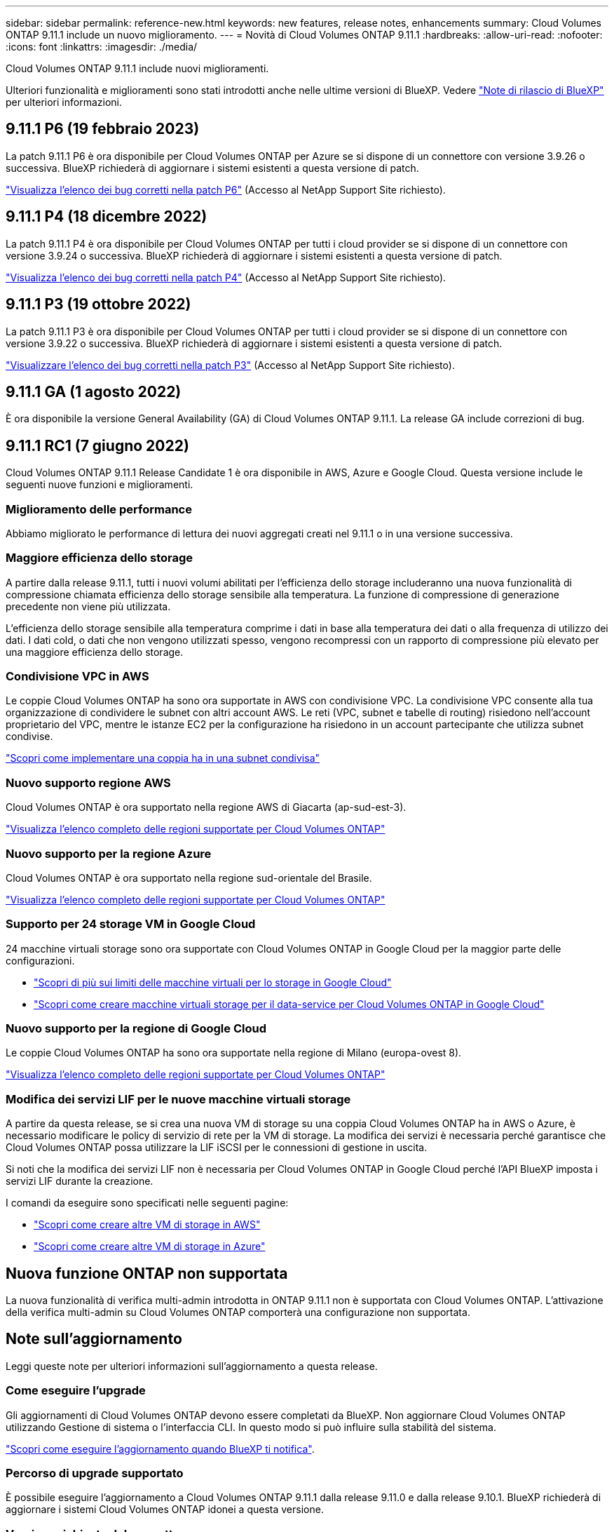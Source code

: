 ---
sidebar: sidebar 
permalink: reference-new.html 
keywords: new features, release notes, enhancements 
summary: Cloud Volumes ONTAP 9.11.1 include un nuovo miglioramento. 
---
= Novità di Cloud Volumes ONTAP 9.11.1
:hardbreaks:
:allow-uri-read: 
:nofooter: 
:icons: font
:linkattrs: 
:imagesdir: ./media/


[role="lead"]
Cloud Volumes ONTAP 9.11.1 include nuovi miglioramenti.

Ulteriori funzionalità e miglioramenti sono stati introdotti anche nelle ultime versioni di BlueXP. Vedere https://docs.netapp.com/us-en/cloud-manager-cloud-volumes-ontap/whats-new.html["Note di rilascio di BlueXP"^] per ulteriori informazioni.



== 9.11.1 P6 (19 febbraio 2023)

La patch 9.11.1 P6 è ora disponibile per Cloud Volumes ONTAP per Azure se si dispone di un connettore con versione 3.9.26 o successiva. BlueXP richiederà di aggiornare i sistemi esistenti a questa versione di patch.

https://mysupport.netapp.com/site/products/all/details/cloud-volumes-ontap/downloads-tab/download/62632/9.11.1P6["Visualizza l'elenco dei bug corretti nella patch P6"^] (Accesso al NetApp Support Site richiesto).



== 9.11.1 P4 (18 dicembre 2022)

La patch 9.11.1 P4 è ora disponibile per Cloud Volumes ONTAP per tutti i cloud provider se si dispone di un connettore con versione 3.9.24 o successiva. BlueXP richiederà di aggiornare i sistemi esistenti a questa versione di patch.

https://mysupport.netapp.com/site/products/all/details/cloud-volumes-ontap/downloads-tab/download/62632/9.11.1P4["Visualizza l'elenco dei bug corretti nella patch P4"^] (Accesso al NetApp Support Site richiesto).



== 9.11.1 P3 (19 ottobre 2022)

La patch 9.11.1 P3 è ora disponibile per Cloud Volumes ONTAP per tutti i cloud provider se si dispone di un connettore con versione 3.9.22 o successiva. BlueXP richiederà di aggiornare i sistemi esistenti a questa versione di patch.

https://mysupport.netapp.com/site/products/all/details/cloud-volumes-ontap/downloads-tab/download/62632/9.11.1P3["Visualizzare l'elenco dei bug corretti nella patch P3"^] (Accesso al NetApp Support Site richiesto).



== 9.11.1 GA (1 agosto 2022)

È ora disponibile la versione General Availability (GA) di Cloud Volumes ONTAP 9.11.1. La release GA include correzioni di bug.



== 9.11.1 RC1 (7 giugno 2022)

Cloud Volumes ONTAP 9.11.1 Release Candidate 1 è ora disponibile in AWS, Azure e Google Cloud. Questa versione include le seguenti nuove funzioni e miglioramenti.



=== Miglioramento delle performance

Abbiamo migliorato le performance di lettura dei nuovi aggregati creati nel 9.11.1 o in una versione successiva.



=== Maggiore efficienza dello storage

A partire dalla release 9.11.1, tutti i nuovi volumi abilitati per l'efficienza dello storage includeranno una nuova funzionalità di compressione chiamata efficienza dello storage sensibile alla temperatura. La funzione di compressione di generazione precedente non viene più utilizzata.

L'efficienza dello storage sensibile alla temperatura comprime i dati in base alla temperatura dei dati o alla frequenza di utilizzo dei dati. I dati cold, o dati che non vengono utilizzati spesso, vengono recompressi con un rapporto di compressione più elevato per una maggiore efficienza dello storage.



=== Condivisione VPC in AWS

Le coppie Cloud Volumes ONTAP ha sono ora supportate in AWS con condivisione VPC. La condivisione VPC consente alla tua organizzazione di condividere le subnet con altri account AWS. Le reti (VPC, subnet e tabelle di routing) risiedono nell'account proprietario del VPC, mentre le istanze EC2 per la configurazione ha risiedono in un account partecipante che utilizza subnet condivise.

https://docs.netapp.com/us-en/cloud-manager-cloud-volumes-ontap/task-deploy-aws-shared-vpc.html["Scopri come implementare una coppia ha in una subnet condivisa"^]



=== Nuovo supporto regione AWS

Cloud Volumes ONTAP è ora supportato nella regione AWS di Giacarta (ap-sud-est-3).

https://cloud.netapp.com/cloud-volumes-global-regions["Visualizza l'elenco completo delle regioni supportate per Cloud Volumes ONTAP"^]



=== Nuovo supporto per la regione Azure

Cloud Volumes ONTAP è ora supportato nella regione sud-orientale del Brasile.

https://cloud.netapp.com/cloud-volumes-global-regions["Visualizza l'elenco completo delle regioni supportate per Cloud Volumes ONTAP"^]



=== Supporto per 24 storage VM in Google Cloud

24 macchine virtuali storage sono ora supportate con Cloud Volumes ONTAP in Google Cloud per la maggior parte delle configurazioni.

* link:reference-limits-gcp.html#storage-vm-limits["Scopri di più sui limiti delle macchine virtuali per lo storage in Google Cloud"]
* https://docs.netapp.com/us-en/cloud-manager-cloud-volumes-ontap/task-managing-svms-gcp.html["Scopri come creare macchine virtuali storage per il data-service per Cloud Volumes ONTAP in Google Cloud"^]




=== Nuovo supporto per la regione di Google Cloud

Le coppie Cloud Volumes ONTAP ha sono ora supportate nella regione di Milano (europa-ovest 8).

https://cloud.netapp.com/cloud-volumes-global-regions["Visualizza l'elenco completo delle regioni supportate per Cloud Volumes ONTAP"^]



=== Modifica dei servizi LIF per le nuove macchine virtuali storage

A partire da questa release, se si crea una nuova VM di storage su una coppia Cloud Volumes ONTAP ha in AWS o Azure, è necessario modificare le policy di servizio di rete per la VM di storage. La modifica dei servizi è necessaria perché garantisce che Cloud Volumes ONTAP possa utilizzare la LIF iSCSI per le connessioni di gestione in uscita.

Si noti che la modifica dei servizi LIF non è necessaria per Cloud Volumes ONTAP in Google Cloud perché l'API BlueXP imposta i servizi LIF durante la creazione.

I comandi da eseguire sono specificati nelle seguenti pagine:

* https://docs.netapp.com/us-en/cloud-manager-cloud-volumes-ontap/task-managing-svms-aws.html["Scopri come creare altre VM di storage in AWS"^]
* https://docs.netapp.com/us-en/cloud-manager-cloud-volumes-ontap/task-managing-svms-azure.html["Scopri come creare altre VM di storage in Azure"^]




== Nuova funzione ONTAP non supportata

La nuova funzionalità di verifica multi-admin introdotta in ONTAP 9.11.1 non è supportata con Cloud Volumes ONTAP. L'attivazione della verifica multi-admin su Cloud Volumes ONTAP comporterà una configurazione non supportata.



== Note sull'aggiornamento

Leggi queste note per ulteriori informazioni sull'aggiornamento a questa release.



=== Come eseguire l'upgrade

Gli aggiornamenti di Cloud Volumes ONTAP devono essere completati da BlueXP. Non aggiornare Cloud Volumes ONTAP utilizzando Gestione di sistema o l'interfaccia CLI. In questo modo si può influire sulla stabilità del sistema.

http://docs.netapp.com/us-en/cloud-manager-cloud-volumes-ontap/task-updating-ontap-cloud.html["Scopri come eseguire l'aggiornamento quando BlueXP ti notifica"^].



=== Percorso di upgrade supportato

È possibile eseguire l'aggiornamento a Cloud Volumes ONTAP 9.11.1 dalla release 9.11.0 e dalla release 9.10.1. BlueXP richiederà di aggiornare i sistemi Cloud Volumes ONTAP idonei a questa versione.



=== Versione richiesta del connettore

BlueXP Connector deve eseguire la versione 3.9.19 o successiva per implementare nuovi sistemi Cloud Volumes ONTAP 9.11.1 e aggiornare i sistemi esistenti alla versione 9.11.1.


TIP: Gli aggiornamenti automatici del connettore sono attivati per impostazione predefinita, pertanto dovrebbe essere in esecuzione la versione più recente.



=== Downtime

* L'aggiornamento di un sistema a nodo singolo porta il sistema offline per un massimo di 25 minuti, durante i quali l'i/o viene interrotto.
* L'aggiornamento di una coppia ha è senza interruzioni e l'i/o è ininterrotto. Durante questo processo di aggiornamento senza interruzioni, ogni nodo viene aggiornato in tandem per continuare a fornire i/o ai client.




=== Upgrade in AWS con tipi di istanze C4, M4 e R4 EC2

In AWS, i tipi di istanze C4, M4 e R4 EC2 non sono più supportati con le nuove implementazioni di Cloud Volumes ONTAP. Se si dispone di un sistema in esecuzione su un tipo di istanza c4, m4 o r4, è necessario passare a un tipo di istanza nella famiglia di istanze c5, m5 o r5. Se non è possibile modificare il tipo di istanza, è necessario abilitare la rete avanzata prima di eseguire l'aggiornamento.

link:https://docs.netapp.com/us-en/bluexp-cloud-volumes-ontap/task-updating-ontap-cloud.html#upgrades-in-aws-with-c4-m4-and-r4-ec2-instance-types["Scopri come eseguire l'upgrade in AWS con i tipi di istanza C4, M4 e R4 EC2"^].
link:https://docs.netapp.com/us-en/bluexp-cloud-volumes-ontap/task-change-ec2-instance.html["Scopri come modificare il tipo di istanza EC2 per Cloud Volumes ONTAP"^].

Fare riferimento a. link:https://mysupport.netapp.com/info/communications/ECMLP2880231.html["Supporto NetApp"^] per ulteriori informazioni sulla fine della disponibilità e sul supporto per questi tipi di istanze.
